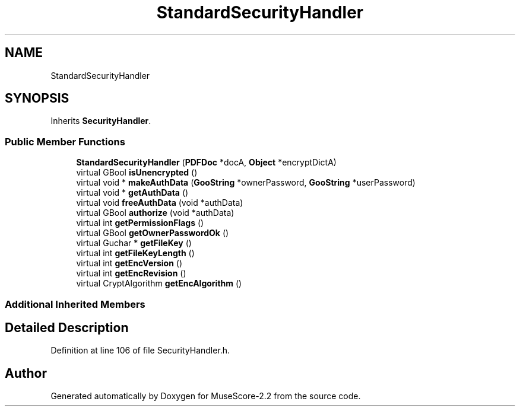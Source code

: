 .TH "StandardSecurityHandler" 3 "Mon Jun 5 2017" "MuseScore-2.2" \" -*- nroff -*-
.ad l
.nh
.SH NAME
StandardSecurityHandler
.SH SYNOPSIS
.br
.PP
.PP
Inherits \fBSecurityHandler\fP\&.
.SS "Public Member Functions"

.in +1c
.ti -1c
.RI "\fBStandardSecurityHandler\fP (\fBPDFDoc\fP *docA, \fBObject\fP *encryptDictA)"
.br
.ti -1c
.RI "virtual GBool \fBisUnencrypted\fP ()"
.br
.ti -1c
.RI "virtual void * \fBmakeAuthData\fP (\fBGooString\fP *ownerPassword, \fBGooString\fP *userPassword)"
.br
.ti -1c
.RI "virtual void * \fBgetAuthData\fP ()"
.br
.ti -1c
.RI "virtual void \fBfreeAuthData\fP (void *authData)"
.br
.ti -1c
.RI "virtual GBool \fBauthorize\fP (void *authData)"
.br
.ti -1c
.RI "virtual int \fBgetPermissionFlags\fP ()"
.br
.ti -1c
.RI "virtual GBool \fBgetOwnerPasswordOk\fP ()"
.br
.ti -1c
.RI "virtual Guchar * \fBgetFileKey\fP ()"
.br
.ti -1c
.RI "virtual int \fBgetFileKeyLength\fP ()"
.br
.ti -1c
.RI "virtual int \fBgetEncVersion\fP ()"
.br
.ti -1c
.RI "virtual int \fBgetEncRevision\fP ()"
.br
.ti -1c
.RI "virtual CryptAlgorithm \fBgetEncAlgorithm\fP ()"
.br
.in -1c
.SS "Additional Inherited Members"
.SH "Detailed Description"
.PP 
Definition at line 106 of file SecurityHandler\&.h\&.

.SH "Author"
.PP 
Generated automatically by Doxygen for MuseScore-2\&.2 from the source code\&.
